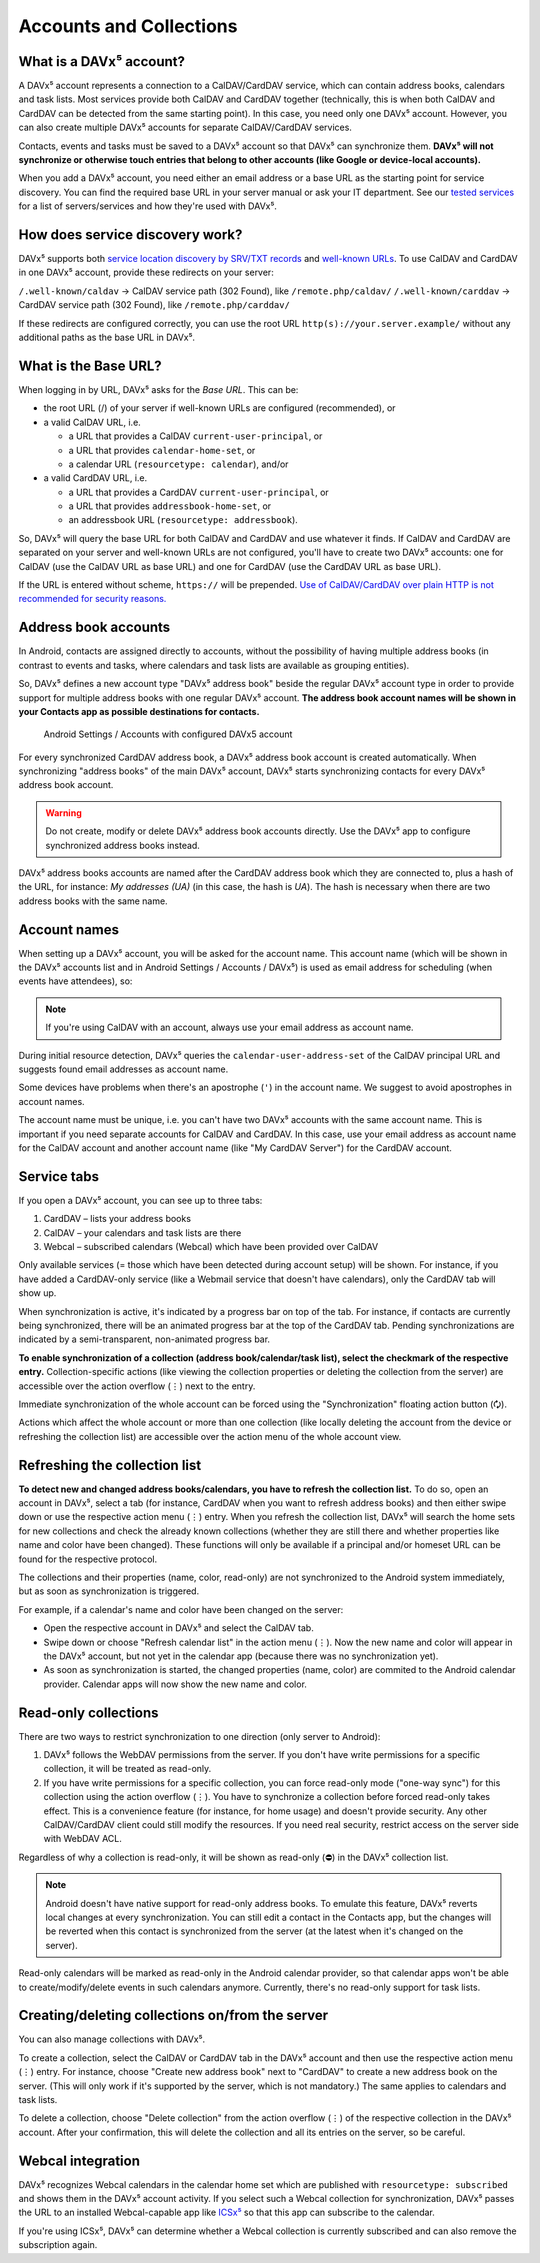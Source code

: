
========================
Accounts and Collections
========================


What is a DAVx⁵ account?
========================

A DAVx⁵ account represents a connection to a CalDAV/CardDAV service, which can contain address books, calendars and task lists. Most services provide both CalDAV and CardDAV together (technically, this is when both CalDAV and CardDAV can be detected from the same starting point). In this case, you need only one DAVx⁵ account. However, you can also create multiple DAVx⁵ accounts for separate CalDAV/CardDAV services.

Contacts, events and tasks must be saved to a DAVx⁵ account so that DAVx⁵ can synchronize them. **DAVx⁵ will not synchronize or otherwise touch entries that belong to other accounts (like Google or device-local accounts).**

When you add a DAVx⁵ account, you need either an email address or a base URL as the starting point for service discovery. You can find the required base URL in your server manual or ask your IT department. See our `tested services <https://www.davx5.com/tested-with/>`_ for a list of servers/services and how they're used with DAVx⁵.


How does service discovery work?
================================

DAVx⁵ supports both `service location discovery by SRV/TXT records <https://tools.ietf.org/html/rfc6764>`_ and
`well-known URLs <https://tools.ietf.org/html/rfc5785>`_. To use CalDAV and CardDAV in one DAVx⁵ account, provide these redirects on your server:

``/.well-known/caldav`` → CalDAV service path (302 Found), like ``/remote.php/caldav/``
``/.well-known/carddav`` → CardDAV service path (302 Found), like ``/remote.php/carddav/``

If these redirects are configured correctly, you can use the root URL ``http(s)://your.server.example/``
without any additional paths as the base URL in DAVx⁵.


What is the Base URL?
=====================

When logging in by URL, DAVx⁵ asks for the *Base URL*. This can be:

* the root URL (/) of your server if well-known URLs are configured (recommended), or
* a valid CalDAV URL, i.e.

  - a URL that provides a CalDAV ``current-user-principal``, or
  - a URL that provides ``calendar-home-set``, or
  - a calendar URL (``resourcetype: calendar``), and/or

* a valid CardDAV URL, i.e.

  - a URL that provides a CardDAV ``current-user-principal``, or
  - a URL that provides ``addressbook-home-set``, or
  - an addressbook URL (``resourcetype: addressbook``).

So, DAVx⁵ will query the base URL for both CalDAV and CardDAV and use whatever it finds. If CalDAV and CardDAV are separated on your server and well-known URLs are not configured, you'll have to create two DAVx⁵ accounts: one for CalDAV (use the CalDAV URL as base URL) and one for CardDAV (use the CardDAV URL as base URL).

If the URL is entered without scheme, ``https://`` will be prepended. `Use of CalDAV/CardDAV over plain HTTP is not recommended for security reasons. <https://tools.ietf.org/html/rfc6352#section-13>`_


Address book accounts
=====================

In Android, contacts are assigned directly to accounts, without the possibility of having multiple address books (in contrast to events and tasks, where calendars and task lists are available as grouping entities).

So, DAVx⁵ defines a new account type "DAVx⁵ address book" beside the regular DAVx⁵ account type in order to provide support for multiple address books with one regular DAVx⁵ account.
**The address book account names will be shown in your Contacts app as possible destinations for contacts.**

.. figure:: images/manual_system_accounts_with_davx5_account.png
   :alt: Screenshot: Android Settings / Accounts with configured DAVx⁵ account
   :target: _images/manual_system_accounts_with_davx5_account.png

   Android Settings / Accounts with configured DAVx5 account

For every synchronized CardDAV address book, a DAVx⁵ address book account is created automatically. When synchronizing "address books" of the main DAVx⁵ account, DAVx⁵ starts synchronizing contacts for every DAVx⁵ address book account.

.. warning::
   Do not create, modify or delete DAVx⁵ address book accounts directly. Use the DAVx⁵ app to configure synchronized address books instead.

DAVx⁵ address books accounts are named after the CardDAV address book which they are connected to, plus a hash of the URL, for instance: *My addresses (UA)*
(in this case, the hash is *UA*). The hash is necessary when there are two address books with the same name.


Account names
=============

When setting up a DAVx⁵ account, you will be asked for the account name. This account name (which
will be shown in the DAVx⁵ accounts list and in Android Settings / Accounts / DAVx⁵) is used as
email address for scheduling (when events have attendees), so:

.. note:: If you're using CalDAV with an account, always use your email address as account name.

During initial resource detection, DAVx⁵ queries the ``calendar-user-address-set`` of the CalDAV
principal URL and suggests found email addresses as account name.

Some devices have problems when there's an apostrophe (``'``) in the account name. We suggest to avoid
apostrophes in account names.

The account name must be unique, i.e. you can't have two DAVx⁵ accounts with the same account name.
This is important if you need separate accounts for CalDAV and CardDAV. In this case, use
your email address as account name for the CalDAV account and another account name
(like "My CardDAV Server") for the CardDAV account.



Service tabs
============

If you open a DAVx⁵ account, you can see up to three tabs:

1. CardDAV – lists your address books
2. CalDAV – your calendars and task lists are there
3. Webcal – subscribed calendars (Webcal) which have been provided over CalDAV

Only available services (= those which have been detected during account setup)
will be shown. For instance, if you have added a CardDAV-only service (like
a Webmail service that doesn't have calendars), only the CardDAV tab will show up.

When synchronization is active, it's indicated by a progress bar on top of the tab. For instance,
if contacts are currently being synchronized, there will be an animated progress bar at the top of
the CardDAV tab. Pending synchronizations are indicated by a semi-transparent, non-animated progress
bar.

**To enable synchronization of a collection (address book/calendar/task list), select the checkmark of
the respective entry.** Collection-specific actions (like viewing the collection properties or deleting the collection
from the server) are accessible over the action overflow (⋮) next to the entry.

Immediate synchronization of the whole account can be forced using the "Synchronization" floating
action button (🗘).

Actions which affect the whole account or more than one collection (like locally deleting the account
from the device or refreshing the collection list) are accessible over the action menu of the whole account view.


.. _refresh-collections:

Refreshing the collection list
==============================

**To detect new and changed address books/calendars, you have to refresh the collection list.** To do so, open an account in DAVx⁵, select a tab (for instance, CardDAV when you want to refresh address books) and then either swipe down or use the respective action menu (⋮) entry. When you refresh the collection list, DAVx⁵ will search the home sets for new collections and check the already known collections (whether they are still there and whether properties like name and color have been changed). These functions will only be available if a principal and/or homeset URL can be found for the respective protocol.

The collections and their properties (name, color, read-only) are not synchronized to the Android system immediately, but as soon as synchronization is triggered.

For example, if a calendar's name and color have been changed on the server:

* Open the respective account in DAVx⁵ and select the CalDAV tab.
* Swipe down or choose "Refresh calendar list" in the action menu (⋮). Now the new name and color will appear in the DAVx⁵ account, but not yet in the calendar app (because there was no synchronization yet).
* As soon as synchronization is started, the changed properties (name, color) are commited to the Android calendar provider. Calendar apps will now show the new name and color.


Read-only collections
=====================

There are two ways to restrict synchronization to one direction (only server to Android):

#. DAVx⁵ follows the WebDAV permissions from the server. If you don't have write permissions for a specific collection, it will be treated as read-only.
#. If you have write permissions for a specific collection, you can force read-only mode ("one-way sync") for this collection using the action overflow (⋮). You have to synchronize a collection before forced read-only takes effect. This is a convenience feature (for instance, for home usage) and doesn't provide security. Any other CalDAV/CardDAV client could still modify the resources. If you need real security, restrict access on the server side with WebDAV ACL.

Regardless of why a collection is read-only, it will be shown as read-only (⛔) in the DAVx⁵ collection list.

.. note:: Android doesn't have native support for read-only address books. To emulate this feature, DAVx⁵ reverts local changes at every synchronization. You can still edit a contact in the Contacts app, but the changes will be reverted when this contact is synchronized from the server (at the latest when it's changed on the server).

Read-only calendars will be marked as read-only in the Android calendar provider, so that calendar apps won't be able to create/modify/delete events in such calendars anymore. Currently, there's no read-only support for task lists.


Creating/deleting collections on/from the server
================================================

You can also manage collections with DAVx⁵.

To create a collection, select the CalDAV or CardDAV tab in the DAVx⁵ account and then use the respective action menu (⋮) entry. For instance, choose "Create new address book" next to "CardDAV" to create a new address book on the server. (This will only work if it's supported by the server, which is not mandatory.) The same applies to calendars and task lists.

To delete a collection, choose "Delete collection" from the action overflow (⋮) of the respective collection in the DAVx⁵ account. After your confirmation, this will delete the collection and all its entries on the server, so be careful.


Webcal integration
==================

DAVx⁵ recognizes Webcal calendars in the calendar home set which are published with
``resourcetype: subscribed`` and shows them in the DAVx⁵ account activity. If you select such a Webcal collection for synchronization, DAVx⁵ passes
the URL to an installed Webcal-capable app like `ICSx⁵ <https://icsx5.bitfire.at>`_ so that this app can subscribe to the calendar.

If you're using ICSx⁵, DAVx⁵ can determine whether a Webcal collection is currently subscribed and can also remove the subscription again.

